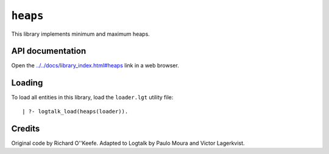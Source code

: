 ``heaps``
=========

This library implements minimum and maximum heaps.

API documentation
-----------------

Open the
`../../docs/library_index.html#heaps <../../docs/library_index.html#heaps>`__
link in a web browser.

Loading
-------

To load all entities in this library, load the ``loader.lgt`` utility
file:

::

   | ?- logtalk_load(heaps(loader)).

Credits
-------

Original code by Richard O''Keefe. Adapted to Logtalk by Paulo Moura and
Victor Lagerkvist.
